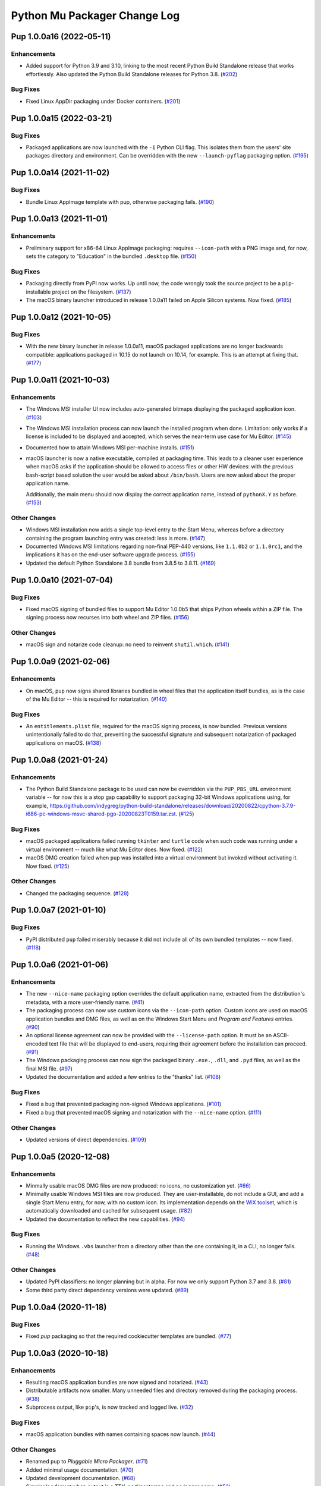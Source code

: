 Python Mu Packager Change Log
=============================

.. marker-start-of-change-log

.. towncrier release notes start

Pup 1.0.0a16 (2022-05-11)
-------------------------

Enhancements
^^^^^^^^^^^^

- Added support for Python 3.9 and 3.10, linking to the most recent Python Build Standalone release that works effortlessly.
  Also updated the Python Build Standalone releases for Python 3.8. (`#202 <https://github.com/mu-editor/pup/issues/202>`_)


Bug Fixes
^^^^^^^^^

- Fixed Linux AppDir packaging under Docker containers. (`#201 <https://github.com/mu-editor/pup/issues/201>`_)


Pup 1.0.0a15 (2022-03-21)
-------------------------

Bug Fixes
^^^^^^^^^

- Packaged applications are now launched with the ``-I`` Python CLI flag.
  This isolates them from the users' site packages directory and environment.
  Can be overridden with the new ``--launch-pyflag`` packaging option. (`#195 <https://github.com/mu-editor/pup/issues/195>`_)


Pup 1.0.0a14 (2021-11-02)
-------------------------

Bug Fixes
^^^^^^^^^

- Bundle Linux AppImage template with pup,
  otherwise packaging fails. (`#190 <https://github.com/mu-editor/pup/issues/190>`_)



Pup 1.0.0a13 (2021-11-01)
-------------------------

Enhancements
^^^^^^^^^^^^

- Preliminary support for x86-64 Linux AppImage packaging:
  requires ``--icon-path`` with a PNG image and,
  for now,
  sets the category to "Education" in the bundled ``.desktop`` file. (`#150 <https://github.com/mu-editor/pup/issues/150>`_)


Bug Fixes
^^^^^^^^^

- Packaging directly from PyPI now works.
  Up until now,
  the code wrongly took the source project to be
  a ``pip``-installable project on the filesystem. (`#137 <https://github.com/mu-editor/pup/issues/137>`_)
- The macOS binary launcher introduced in release 1.0.0a11
  failed on Apple Silicon systems.
  Now fixed. (`#185 <https://github.com/mu-editor/pup/issues/185>`_)


Pup 1.0.0a12 (2021-10-05)
-------------------------

Bug Fixes
^^^^^^^^^

- With the new binary launcher in release 1.0.0a11,
  macOS packaged applications are no longer backwards compatible:
  applications packaged in 10.15 do not launch on 10.14, for example.
  This is an attempt at fixing that. (`#177 <https://github.com/mu-editor/pup/issues/177>`_)


Pup 1.0.0a11 (2021-10-03)
-------------------------

Enhancements
^^^^^^^^^^^^

- The Windows MSI installer UI now includes auto-generated bitmaps
  displaying the packaged application icon. (`#103 <https://github.com/mu-editor/pup/issues/103>`_)
- The Windows MSI installation process
  can now launch the installed program when done.
  Limitation:
  only works if a license is included to be displayed and accepted,
  which serves the near-term use case for Mu Editor. (`#145 <https://github.com/mu-editor/pup/issues/145>`_)
- Documented how to attain Windows MSI per-machine installs. (`#151 <https://github.com/mu-editor/pup/issues/151>`_)
- macOS launcher is now a native executable, compiled at packaging time.
  This leads to a cleaner user experience when macOS asks if the application should be allowed to access files or other HW devices: with the previous bash-script based solution the user would be asked about ``/bin/bash``. Users are now asked about the proper application name.

  Additionally, the main menu should now display the correct application name, instead of ``pythonX.Y`` as before. (`#153 <https://github.com/mu-editor/pup/issues/153>`_)


Other Changes
^^^^^^^^^^^^^

- Windows MSI installation now adds a single top-level entry to the Start Menu,
  whereas before a directory containing the program launching entry was created:
  less is more. (`#147 <https://github.com/mu-editor/pup/issues/147>`_)
- Documented Windows MSI limitations regarding non-final PEP-440 versions,
  like ``1.1.0b2`` or ``1.1.0rc1``,
  and the implications it has on the end-user software upgrade process. (`#155 <https://github.com/mu-editor/pup/issues/155>`_)
- Updated the default Python Standalone 3.8 bundle from 3.8.5 to 3.8.11. (`#169 <https://github.com/mu-editor/pup/issues/169>`_)


Pup 1.0.0a10 (2021-07-04)
-------------------------

Bug Fixes
^^^^^^^^^

- Fixed macOS signing of bundled files to support Mu Editor 1.0.0b5 that ships Python wheels within a ZIP file. The signing process now recurses into both wheel and ZIP files. (`#156 <https://github.com/mu-editor/pup/issues/156>`_)


Other Changes
^^^^^^^^^^^^^

- macOS sign and notarize code cleanup: no need to reinvent ``shutil.which``. (`#141 <https://github.com/mu-editor/pup/issues/141>`_)


Pup 1.0.0a9 (2021-02-06)
------------------------

Enhancements
^^^^^^^^^^^^

- On macOS,
  ``pup`` now signs shared libraries
  bundled in wheel files
  that the application itself bundles,
  as is the case of the Mu Editor
  -- this is required for notarization. (`#140 <https://github.com/mu-editor/pup/issues/140>`_)


Bug Fixes
^^^^^^^^^

- An ``entitlements.plist`` file,
  required for the macOS signing process,
  is now bundled.
  Previous versions unintentionally failed to do that,
  preventing the successful signature
  and subsequent notarization
  of packaged applications on macOS. (`#138 <https://github.com/mu-editor/pup/issues/138>`_)


Pup 1.0.0a8 (2021-01-24)
------------------------

Enhancements
^^^^^^^^^^^^

- The Python Build Standalone package to be used can now be overridden via the ``PUP_PBS_URL`` environment variable -- for now this is a stop gap capability to support packaging 32-bit Windows applications using, for example, `<https://github.com/indygreg/python-build-standalone/releases/download/20200822/cpython-3.7.9-i686-pc-windows-msvc-shared-pgo-20200823T0159.tar.zst>`_. (`#125 <https://github.com/mu-editor/pup/issues/125>`_)


Bug Fixes
^^^^^^^^^

- macOS packaged applications failed running ``tkinter`` and ``turtle`` code when such code was running under a virtual environment -- much like what Mu Editor does. Now fixed. (`#122 <https://github.com/mu-editor/pup/issues/122>`_)
- macOS DMG creation failed when ``pup`` was installed into a virtual environment but invoked without activating it. Now fixed. (`#125 <https://github.com/mu-editor/pup/issues/125>`_)


Other Changes
^^^^^^^^^^^^^

- Changed the packaging sequence. (`#128 <https://github.com/mu-editor/pup/issues/128>`_)


Pup 1.0.0a7 (2021-01-10)
------------------------

Bug Fixes
^^^^^^^^^

- PyPI distributed ``pup`` failed miserably because it did not include all of its own bundled templates -- now fixed. (`#118 <https://github.com/mu-editor/pup/issues/118>`_)


Pup 1.0.0a6 (2021-01-06)
------------------------

Enhancements
^^^^^^^^^^^^

- The new ``--nice-name`` packaging option overrides the default application name,
  extracted from the distribution's metadata,
  with a more user-friendly name. (`#41 <https://github.com/mu-editor/pup/issues/41>`_)
- The packaging process can now use custom icons via the ``--icon-path`` option.
  Custom icons are used on macOS application bundles and DMG files,
  as well as on the Windows Start Menu and *Program and Features* entries. (`#90 <https://github.com/mu-editor/pup/issues/90>`_)
- An optional license agreement can now be provided with the ``--license-path`` option.
  It must be an ASCII-encoded text file that will be displayed to end-users,
  requiring their agreement before the installation can proceed. (`#91 <https://github.com/mu-editor/pup/issues/91>`_)
- The Windows packaging process
  can now sign the packaged binary ``.exe.``, ``.dll``, and ``.pyd`` files,
  as well as the final MSI file. (`#97 <https://github.com/mu-editor/pup/issues/97>`_)
- Updated the documentation and added a few entries to the "thanks" list. (`#108 <https://github.com/mu-editor/pup/issues/108>`_)


Bug Fixes
^^^^^^^^^

- Fixed a bug that prevented packaging non-signed Windows applications. (`#101 <https://github.com/mu-editor/pup/issues/101>`_)
- Fixed a bug that prevented macOS signing and notarization with the ``--nice-name`` option. (`#111 <https://github.com/mu-editor/pup/issues/111>`_)


Other Changes
^^^^^^^^^^^^^

- Updated versions of direct dependencies. (`#109 <https://github.com/mu-editor/pup/issues/109>`_)


Pup 1.0.0a5 (2020-12-08)
------------------------

Enhancements
^^^^^^^^^^^^

- Minmally usable macOS DMG files are now produced:
  no icons,
  no customization yet. (`#66 <https://github.com/mu-editor/pup/issues/66>`_)
- Minimally usable Windows MSI files are now produced.
  They are user-installable,
  do not include a GUI,
  and add a single Start Menu entry,
  for now,
  with no custom icon.
  Its implementation depends on the `WiX toolset <https://wixtoolset.org>`_,
  which is automatically downloaded and cached for subsequent usage. (`#82 <https://github.com/mu-editor/pup/issues/82>`_)
- Updated the documentation to reflect the new capabilities. (`#94 <https://github.com/mu-editor/pup/issues/94>`_)


Bug Fixes
^^^^^^^^^

- Running the Windows ``.vbs`` launcher from a directory other than the one containing it,
  in a CLI,
  no longer fails. (`#48 <https://github.com/mu-editor/pup/issues/48>`_)


Other Changes
^^^^^^^^^^^^^

- Updated PyPI classifiers: no longer planning but in alpha.
  For now we only support Python 3.7 and 3.8. (`#81 <https://github.com/mu-editor/pup/issues/81>`_)
- Some third party direct dependency versions were updated. (`#89 <https://github.com/mu-editor/pup/issues/89>`_)


Pup 1.0.0a4 (2020-11-18)
------------------------

Bug Fixes
^^^^^^^^^

- Fixed `pup` packaging so that the required cookiecutter templates are bundled. (`#77 <https://github.com/mu-editor/pup/issues/77>`_)


Pup 1.0.0a3 (2020-10-18)
------------------------

Enhancements
^^^^^^^^^^^^

- Resulting macOS application bundles are now signed and notarized.
  (`#43 <https://github.com/mu-editor/pup/issues/43>`_)
- Distributable artifacts now smaller.
  Many unneeded files and directory removed during the packaging process.
  (`#38 <https://github.com/mu-editor/pup/issues/38>`_)
- Subprocess output,
  like ``pip``'s,
  is now tracked and logged live.
  (`#32 <https://github.com/mu-editor/pup/issues/32>`_)

Bug Fixes
^^^^^^^^^

- macOS application bundles with names containing spaces now launch.
  (`#44 <https://github.com/mu-editor/pup/issues/44>`_)


Other Changes
^^^^^^^^^^^^^

- Renamed ``pup`` to *Pluggable Micro Packager*.
  (`#71 <https://github.com/mu-editor/pup/issues/71>`_)
- Added minimal usage documentation.
  (`#70 <https://github.com/mu-editor/pup/issues/70>`_)
- Updated development documentation.
  (`#68 <https://github.com/mu-editor/pup/issues/68>`_)
- Simpler log format when output is a TTY: no timestamps and no logger name.
  (`#52 <https://github.com/mu-editor/pup/issues/52>`_)
- Changed the default logging level to INFO.
  (`#58 <https://github.com/mu-editor/pup/issues/58>`_)
- Now logs exception tracebacks at CRITICAL level.
  (`#51 <https://github.com/mu-editor/pup/issues/51>`_)


Pup 1.0.0a2 (2020-09-16)
------------------------

- First release that actually does something.
  Minimal packaging to a relocatable directory works
  and includes a GUI clickable "thing" to launch the application --
  on macOS and Windows,
  for Python 3.7 and 3.8
  (`#34 <https://github.com/mu-editor/pup/issues/34>`_).



Pup 1.0.0a1 (2020-08-04)
------------------------

- ``pup`` exists as a CLI tool, is ``pip``-installable, and returns 42.

